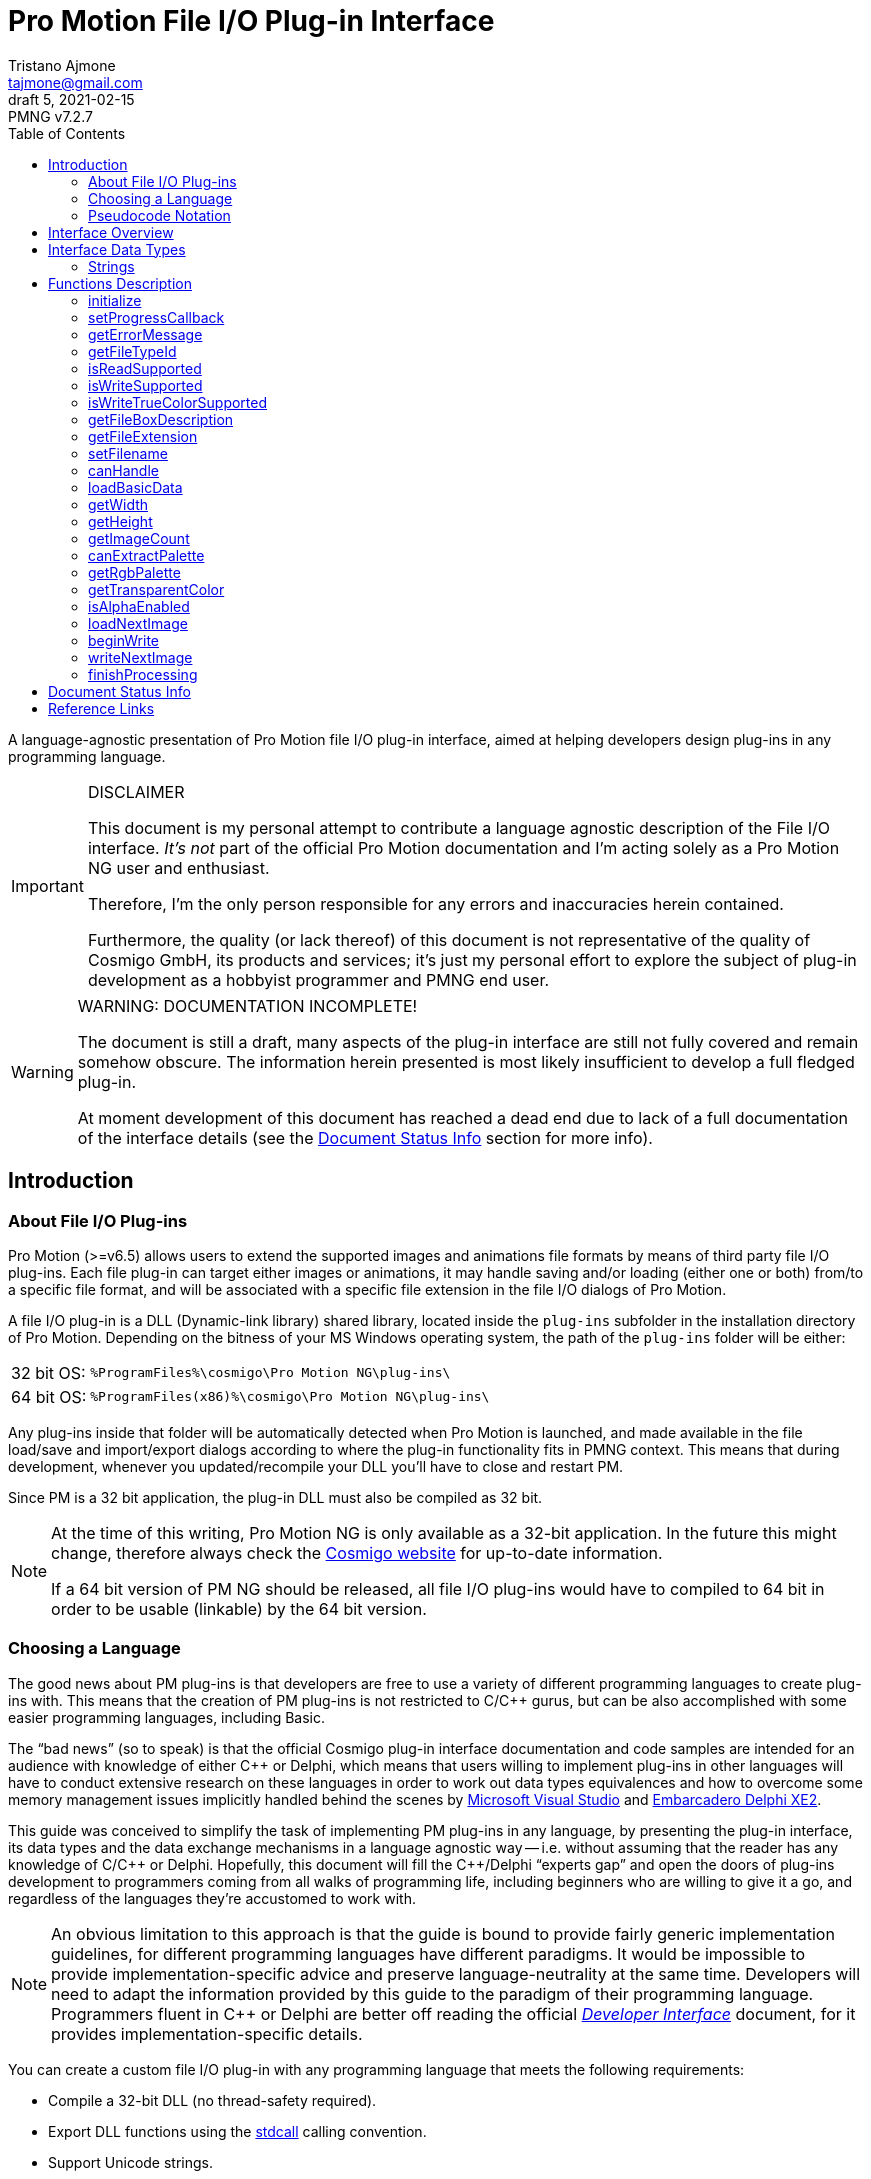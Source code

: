 = Pro Motion File I/O Plug-in Interface
Tristano Ajmone <tajmone@gmail.com>
5, 2021-02-15
// Doc Revision Info
:PMNG_V: 7.2.7
:revremark: PMNG v{PMNG_V}
// Metadata:
:title: Pro Motion File I/O Plug-in Interface
:description: Cosmigo Pro Motion file I/O interface for plug-in developers, \
              presented in a language-agnostic approach.
:copyright: Copyright (c) Tristano Ajmone, Apache License v2.0.
:keywords: cosmigo, pro motion ng, pmng, plug-ins, interface, api, developer, \
           pixel art, pixelart
// Doc Settings:
// (Spell Checking: EN-US)
:lang: en
:version-label: draft
// :version-label: revision
// TOC Settings:
:toclevels: 5
// GitLab setting to show TOC after Preamble
:toc: macro
// TOC ... HTML Backend Hack to show TOC on the Left
ifdef::backend-html5[]
:toc: left
endif::[]
// TOC ... GitHub Hack to show TOC after Preamble (required)
ifdef::env-github[]
:toc: macro
endif::[]
// Sections Numbering:
:sectnums!:
:sectnumlevels: 0
// Cross References:
:xrefstyle: short
:section-refsig: Sect.
// Misc Settings:
:experimental: true
:icons: font
:linkattrs: true
:reproducible: true
:sectanchors:
// GitHub Settings for Admonitions Icons:
ifdef::env-github[]
:caution-caption: :fire:
:important-caption: :heavy_exclamation_mark:
:note-caption: :information_source:
:tip-caption: :bulb:
:warning-caption: :warning:
endif::[]

// ===================================
// CUSTOM ATTRIBUTES FOR SUBSTITUTIONS
// ===================================
// Text Substitutions:
:Cpp: C++
// External Links:
:Cosmigo_Webiste: link:https://www.cosmigo.com/[Cosmigo website^,title="Visit Cosmigo website"]
:stdcall: link:https://en.wikipedia.org/wiki/X86_calling_conventions#stdcall[stdcall^,title="Learn more about the stdcall calling convention on Wikipedia"]
:true-color: pass:q[link:https://en.wikipedia.org/wiki/Color_depth#True_color_(24-bit)[_true color_^,title="Read more about true color on Wikipedia"]]
// Relative Paths (overridden in final HTML docs, but used on GitHub preview links):
:path_plug-ins: ../

// *****************************************************************************
// *                                                                           *
// *                            Document Preamble                              *
// *                                                                           *
// *****************************************************************************

A language-agnostic presentation of Pro Motion file I/O plug-in interface, aimed at helping developers design plug-ins in any programming language.

.DISCLAIMER
[IMPORTANT]
=======================
This document is my personal attempt to contribute a language agnostic description of the File I/O interface.
_It's not_ part of the official Pro Motion documentation and I'm acting solely as a Pro Motion NG user and enthusiast.

Therefore, I'm the only person responsible for any errors and inaccuracies herein contained.

Furthermore, the quality (or lack thereof) of this document is not representative of the quality of Cosmigo GmbH, its products and services; it's just my personal effort to explore the subject of plug-in development as a hobbyist programmer and PMNG end user.
=======================

.WARNING: DOCUMENTATION INCOMPLETE!
[WARNING]
=======================
The document is still a draft, many aspects of the plug-in interface are still not fully covered and remain somehow obscure.
The information herein presented is most likely insufficient to develop a full fledged plug-in.

At moment development of this document has reached a dead end due to lack of a full documentation of the interface details (see the <<Document Status Info>> section for more info).
=======================

// >>> GitLab/GitHub hacks to ensure TOC is shown after Preamble: >>>>>>>>>>>>>>
ifndef::backend-html5[]
'''
toc::[]
'''
endif::[]
ifdef::env-github[]
'''
toc::[]
'''
endif::[]
// <<< GitHub/GitLab hacks <<<<<<<<<<<<<<<<<<<<<<<<<<<<<<<<<<<<<<<<<<<<<<<<<<<<<

== Introduction

=== About File I/O Plug-ins

Pro Motion (>=v6.5) allows users to extend the supported images and animations file formats by means of third party file I/O plug-ins.
Each file plug-in can target either images or animations, it may handle saving and/or loading (either one or both) from/to a specific file format, and will be associated with a specific file extension in the file I/O dialogs of Pro Motion.

A file I/O plug-in is a DLL (Dynamic-link library) shared library, located inside the `plug-ins` subfolder in the installation directory of Pro Motion.
Depending on the bitness of your MS Windows operating system, the path of the `plug-ins` folder will be either:

[horizontal]
32 bit OS: :: `%ProgramFiles%\cosmigo\Pro Motion NG\plug-ins\`
64 bit OS: :: `%ProgramFiles(x86)%\cosmigo\Pro Motion NG\plug-ins\`

Any plug-ins inside that folder will be automatically detected when Pro Motion is launched, and made available in the file load/save and import/export dialogs according to where the plug-in functionality fits in PMNG context.
This means that during development, whenever you updated/recompile your DLL you'll have to close and restart PM.

Since PM is a 32 bit application, the plug-in DLL must also be compiled as 32 bit.

[NOTE]
================================================================================
At the time of this writing, Pro Motion NG is only available as a 32-bit application.
In the future this might change, therefore always check the {Cosmigo_Webiste} for up-to-date information.

If a 64 bit version of PM NG should be released, all file I/O plug-ins would have to compiled to 64 bit in order to be usable (linkable) by the 64 bit version.
================================================================================


=== Choosing a Language

The good news about PM plug-ins is that developers are free to use a variety of different programming languages to create plug-ins with.
This means that the creation of PM plug-ins is not restricted to C/{Cpp} gurus, but can be also accomplished with some easier programming languages, including Basic.

The "`bad news`" (so to speak) is that the official Cosmigo plug-in interface documentation and code samples are intended for an audience with knowledge of either {Cpp} or Delphi, which means that users willing to implement plug-ins in other languages will have to conduct extensive research on these languages in order to work out data types equivalences and how to overcome some memory management issues implicitly handled behind the scenes by
link:https://en.wikipedia.org/wiki/Microsoft_Visual_Studio[Microsoft Visual Studio^]
and
link:https://edn.embarcadero.com/article/41593[Embarcadero Delphi XE2^].

This guide was conceived to simplify the task of implementing PM plug-ins in any language, by presenting the plug-in interface, its data types and the data exchange mechanisms in a language agnostic way -- i.e. without assuming that the reader has any knowledge of C/{Cpp} or Delphi.
Hopefully, this document will fill the {Cpp}/Delphi "`experts gap`" and open the doors of plug-ins development to programmers coming from all walks of programming life, including beginners who are willing to give it a go, and regardless of the languages they're accustomed to work with.

[NOTE]
An obvious limitation to this approach is that the guide is bound to provide fairly generic implementation guidelines, for different programming languages have different paradigms.
It would be impossible to provide implementation-specific advice and preserve language-neutrality at the same time.
Developers will need to adapt the information provided by this guide to the paradigm of their programming language.
Programmers fluent in {Cpp} or Delphi are better off reading the official
link:{path_plug-ins}Developer_Interface{outfilesuffix}[_Developer Interface_, title="Read the plug-ins 'Developer Interface' document"]
document, for it provides implementation-specific details.

You can create a custom file I/O plug-in with any programming language that meets the following requirements:


* Compile a 32-bit DLL (no thread-safety required).
* Export DLL functions using the {stdcall} calling convention.
* Support Unicode strings.
* Support pointers and user define structures.

Most compiled programming languages for Windows should meet these requirements.
Therefore, developers have an ample choice of languages to pick from for developing PM file I/O plug-ins, and are by no means bound to use MSVS or Embarcadero Delphi for the task.

////
@TODO: Add links to various languages (FOSS and commercial alike) that can be
       used to create file i/o plug-ins!
       [ ] PureBasic
       [ ] FreeBasic
       [ ] Rust
       ... others
////


=== Pseudocode Notation

To simplify representation of functions, their parameters and data types, this document employs an arbitrary and simple pseudocode notation and then describes the parameters in more detail, one by one.
Hopefully, the adopted notation should be self explanatory.


== Interface Overview

Pro Motion expects the plug-in DLL to export some functions with specific names, parameters and return values.
When creating a custom plug-in, you must therefore ensure that all those functions are correctly implemented.

PM will invoke the DLL functions in a meaningful order, depending on the type of file operation requested by the user.

Data exchange is handled by passing pointers to and from the DLL.
Sometimes pointers are used to pass data from PM to the plug-in, in which case a function parameter will be a pointer to the memory location storing the data which the plug-in should read.
Other times, pointers are used to pass data from the plug-in to PM, either via a pointer parameter in the function call, which the plug-in should then use to store the requested data in, or by the function being expected to return a pointer to a string.

Some functions are expected to return boolean values (true/false) to inform PM whether a given feature is available. Error handling is done via the <<getErrorMessage>> plug-in function, which will should either return a `NULL` pointer (no error) or a pointer to string describing the error; PM will invoke this error function right after calling any plug-in function that may set error (not every plug-in function can set error).

// Those are the basic data types involved in communications and data exchange between PM and the DLL, but the plug-in will also need to handle some structured data for handling color palettes and bitmap data transfers.

The following table lists all the required DLL functions, and specifies which functions are invoked in file load and save operations, and whether the function might set an error or not.


:Y: pass:q[[green]##&#x2714;##]
:N: pass:q[[red]##&#x2718;##]

[[functions-table]]
.Plug-in DLL Functions Overview
[cols="<m,3*^d,<d",options="autowidth,header"]
|===============================================================================
| function name                 | load | save | error ^| summary description

| <<initialize>>                | {Y}  | {Y}  | {Y}
| Called once when PM launches and registers all plug-ins.

| <<setProgressCallback>>       | {Y}  | {Y}  | {N}
| Provides a pointer to PM's progress status function.

| <<getErrorMessage>>           | {Y}  | {Y}  | {N}
| PM calls it to get a pointer to the error message string.

| <<getFileTypeId>>             | {Y}  | {Y}  | {N}
| Plug-in info: The unique plug-in ID, for internal PM use.

| <<isReadSupported>>           | {Y}  | {Y}  | {N}
| Plug-in info: Does it support read operations?

| <<isWriteSupported>>          | {Y}  | {Y}  | {N}
| Plug-in info: Does it support write operations?

| <<isWriteTrueColorSupported>> | {Y}  | {Y}  | {N}
| Plug-in info: Does it support writing {true-color} data?

| <<getFileBoxDescription>>     | {Y}  | {Y}  | {N}
| Plug-in info: Description for PM's file types dialog drop down.

| <<getFileExtension>>          | {Y}  | {Y}  | {N}
| Plug-in info: Associated file extension.

| <<setFilename>>               | {Y}  | {Y}  | {N}
| Informs the plug-in on the filename about to the processed.

| <<canHandle>>                 | {Y}  | {N}  | {Y}
| PM needs the plug-in to confirm it can handle the file.

| <<loadBasicData>>             | {Y}  | {N}  | {Y}
| PM needs the plug-in to confirm it extracted info from the file.

| <<getWidth>>                  | {Y}  | {N}  | {N}
| PM wants to know the image with in pixels.

| <<getHeight>>                 | {Y}  | {N}  | {N}
| PM wants to know the image height in pixels.

| <<getImageCount>>             | {Y}  | {N}  | {N}
| PM wants to know the number of image frames.

| <<canExtractPalette>>         | {Y}  | {N}  | {N}
| Plug-in info: Does it support extracting just the palette?

| <<getRgbPalette>>             | {Y}  | {N}  | {N}
| PM wants a pointer to the extracted 256-colors palette.

| <<getTransparentColor>>       | {Y}  | {N}  | {N}
| PM wants to know if and which indexed color is transparent.

| <<isAlphaEnabled>>            | {Y}  | {N}  | {N}
| PM wants to know if the image contains transparency layers.

| <<loadNextImage>>             | {Y}  | {N}  | {Y}
| Called to obtain from the plug-in the current image data.

| <<beginWrite>>                | {N}  | {Y}  | {Y}
| PM passes preliminary information about the upcoming image.

| <<writeNextImage>>            | {N}  | {Y}  | {Y}
| Called to transfer to the plug-in the current image data.

| <<finishProcessing>>          | {Y}  | {Y}  | {N}
| End of plug-in transactions, all resources must be freed.
|===============================================================================

[IMPORTANT]
===================================
Even though some of these DLL functions only apply to plug-ins that support either importing or exporting, you _must_ still define all of them, because even though they will never be called (e.g. `loadNextImage()` would never be called with an export-only plug-in), at start-up PMNG will still check that they are properly defined, and will reject as "`invalid`" any file I/O plug-in that omits one or more of the above functions.
(See
https://community.cosmigo.com/t/1018[1018^] and
https://github.com/cosmigo/pmotion-assets/issues/6[#6^]
)
===================================

== Interface Data Types

Each programming language has its own native data types, and adopts a custom naming convention for the various types.
To avoid confusion about the data types mentioned in this document, I'll try to provide language-agnostic description of the data types used by plug-ins to exchange data with PM.


=== Strings

Strings are exchanged between PM and the plug-in via pointers.
All strings are expected to be null-terminated and in Unicode (i.e., wide char, 16-bits characters, `wchar_t`), and not ASCII strings.
If your language allows creating different types of strings, check that you are using the correct type.

Because many languages provide a simple syntax to define and work with sting variables (in order to hide the complexity of string pointers), you must ensure that when you pass to PM string pointers you're passing a pointer to the memory location of the actual string contents, and not just a pointer to the string variable.
In many languages the memory location of string variable contains just a pointer to the actual string, not the string itself.

Furthermore, in order for PM to able to gain read/write memory access to these plug-in strings, you'll need to use some globally scoped strings which are visible outside the DLL.
How this can be achieved will depend largely on the language you're using, but chances are that if its syntax provides a '`global`' keyword that should do the trick.
Refer to the language documentation regarding strings, pointers, variables scope and visibility, and creating dynamically linked libraries (DLLs).

[WARNING]
==================
TO BE CONTINUED...
==================

== Functions Description


// >>>> START -- PLUGIN FUCNTIONS >>>>>>>>>>>>>>>>>>>>>>>>>>>>>>>>>>>>>>>>>>>>>>

=== initialize [[initialize]]

[source,pseudocode]
--------------------------------------------------------------------------------
bool : initialize(
                    *language  : char[2],
                    *version   : uint16,
                    *animation : bool
                 );
--------------------------------------------------------------------------------

.Parameters
[caption=]
[cols="<2m,^1d,<20d"]
|===============================================================================
| &ast;language | (_in_)
| Points to two-characters (ASCII) representing the ISO language code currently used in PM user interface (e.g. \'``en``', \'``de``' or \'``fr``').
Can be used for localization if the plug-in supports multi-language messages, otherwise just ignore it.


| &ast;version | (_out_)
| Pointer to *uint16* representing the version number of the file I/O plug-in interface. +
Must be set to "`1`" to be a valid plug-in, as this is the only interface version currently supported.

| &ast;animation | (_out_)
| Pointer to boolean (1 byte/*uint8*).
Plug-ins targeting animations must set it to *true*.
|===============================================================================

.Control
[caption=]
[cols="<1d,<6d"]
|===============================================================================
| Return value  | `true` if successful, `false` otherwise.
| May set error | Yes.
|===============================================================================


General initialization function, called once when PM launches and needs to register the available plug-ins.

The function informs the plug-in of the locale being used in PM, and provides pointers for retrieving the interface version for which the plug-in was designed (for future use, when new interface versions will be introduced) and to determine whether this is a plug-in for handling images or animations files.

If the plug-in targets animation files, then it must set to *true* the byte located at `&ast;animation`.
Plug-ins for image files, on the other hand, don't need to do anything with `&ast;animation`.

This will always be the first plug-in function invoked by PM.

[NOTE]
=========
Unlike other error-setting plug-in functions, which only need to ensure that `getErrorMessage` will return a pointer to an error string, `initialize` must _also_ return `false` in case of error.
This is because `initialize` is a special case, for it's used to activate the plug-in, and it's therefore expected to return a boolean indicating success/failure.
In case of failure, it should still set an error description via `getErrorMessage`.
=========


=== setProgressCallback

[source,pseudocode]
--------------------------------------------------------------------------------
void : setProgressCallback( *progressCallback : function );
--------------------------------------------------------------------------------

.Parameters
[caption=]
[cols="<1m,<6a"]
|===============================================================================
| &ast;progressCallback
| Pointer to a PM function that the plug-in must call when progress changes. +
The PM function located at `&ast;progressCallback` (stdcall) is representable as:

[source,pseudocode]
--------------------------------------------------------------------------------
void : *progressCallback( int32 progress );
--------------------------------------------------------------------------------

The plug-in must invoke it accordingly, using only its memory pointer as a means to interface with it.
|===============================================================================


.Control
[caption=]
[cols="<1d,<6d"]
|===============================================================================
| Return value  | None.
| May set error | No.
|===============================================================================


This function passes to the plug-in the memory address of a PM progress callback function that the plug-in should use to provide user feedback regarding the progress of image loading/saving operations.

The plug-in must interface to the above function (stdcall) using the pointer provided via the `&ast;progressCallback` parameter.
How this can be achieved will vary from language to language, but you should be looking for a way to call "`foreign functions`" via some
link:https://en.wikipedia.org/wiki/Foreign_function_interface[Foreign function interface (FFI)^,title="See Wikipedia page on FFI"]
mechanism.

The `progress` parameter in the callback function represents progress percentage expressed via an integer value (*int32*).
A progress value of "`0`" will hide progress display in PM, while values in the range "`1`" to "`100`" will make the progress display visible.

[NOTE]
================================================================================
PM NG no longer displays a true progress bar, because nowadays it's mostly useless due to the speed at which most images are processed, but previous version of PM do; therefore, for the sake of backward compatibility, plug-ins should honor the progress callback.

The important thing here is to provide the end user with some kind of feedback on the ongoing plug-in operations, which in PM NG is now shown via a small emphasized panel at the bottom of the main window, along with the cursor shape turning "`busy`".

Plug-in developers should call the `&ast;progressCallback` function to update the user when progress status changes, passing to it progress indications from 1 to 100, if possible.
At least, set it to a non-zero value when the plug-in is processing, and then back to zero when processing is over.
================================================================================



=== getErrorMessage

[source,pseudocode]
--------------------------------------------------------------------------------
*string : getErrorMessage();
--------------------------------------------------------------------------------

.Control
[caption=]
[cols="<1d,<6d"]
|===============================================================================
| Return value  | Pointer to a string describing the error, or `nil`/`NULL`.
| May set error | No.
|===============================================================================

If one of the plug-in functions that may set error does encounter an error, it can notify PM via indirect usage of this function, i.e. by setting the conditions that will make `getErrorMessage()` return a pointer to an error string instead of `nil`.

PM will call this function immediately after calling any plug-in function that may set error, and `getErrorMessage()` should either return `nil` if no error was encountered, or a pointer to a string containing the error description.
PM expects the string to be a Unicode string (wide char, 16-bits characters), not an ASCII string; if your language allows creating different types of strings, check that you are using the correct type.

This means that within your plug-in DLL `getErrorMessage()` should be granted access to a string which is also visible to all functions that may set error (i.e. a global string), and check whether the string is currently empty or contains some text, in the former case it should return `nil`, in the latter it should return the memory address at which the string is stored, for it means that the last plug-in function called has set an error which must now be notified and passed on to PM.

A pseudocode example:

[source,pseudocode]
--------------------------------------------------------------------------------

Global string ErrorMessage; // define a string visible to all DLL functions

*string : getErrorMessage()
{
  If ErrorMessage == ""
    Then
      // no error currently awaiting to be notified
      Return nil;
    Else
      // there is a pending error, return memory address of error string
      Return &ErrorMessage;
  EndIf
}
--------------------------------------------------------------------------------


The nature of this indirect error messaging mechanism also requires that all functions that may set error should "`reset`" the aforementioned string to be empty at the beginning of each call, to avoid carrying over errors generated by previous functions calls.
As soon as an error is encountered, the error string should be set to contain a meaningful message about the nature of the problem, and just let `getErrorMessage()` handle notification of the error to PM, and that the next plug-in function (which may set error) that gets called will handle resetting the error string.

Not every plug-in procedure can set error, only those explicitly indicated in this document (under "`Control`" in the description of each function, as well as in the "`error`" column of <<functions-table>>).
This was done to avoid burdening PM with having to check for errors at each and every plug-in call, and limiting instead these checks to meaningful contexts.



=== getFileTypeId

[source,pseudocode]
--------------------------------------------------------------------------------
*string : getFileTypeId();
--------------------------------------------------------------------------------

.Control
[caption=]
[cols="<1d,<6d"]
|===============================================================================
| Return value  | Pointer to a string with the unique identifier of the plug-in.
| May set error | No.
|===============================================================================

PM calls this plug-in function in order to acquire a unique identifier for the plug-in.
The Id is used by PM as an internal reference to the plug-in, and it's not intended to be shown to end users.
For example, if the user saved a file via this plug-in and later uses the '`save again`' function, PM will rely on the file type Id to know which plug-in to use.

The plug-in must return a pointer to a string containing the plug-in file type Id.

The file extension is not unique enough to used as a Id, for there could be several load/save plug-ins for `"bmp-files"`.
The Id may be a series of numbers/characters like a GUID, or it may be like a Java package descriptor, e.g. `"de.mycompany.promotion.ioplug-in.png"`.

////
NOTE: It's still unclear to me why PM wants plug-ins developers to define this
      unique File Type ID, where it could have generated them at initialization
      time via a UUID/GUID algorithm, or even use the plug-in filename as unique
      identifier.

      See my question at:
      https://community.cosmigo.com/t/file-i-o-plug-ins-a-language-agnostic-guide/486/5
////


=== isReadSupported

[source,pseudocode]
--------------------------------------------------------------------------------
bool : isReadSupported();
--------------------------------------------------------------------------------

.Control
[caption=]
[cols="<1d,<6d"]
|===============================================================================
| Return value  | `true`, if read is supported, `false` otherwise.
| May set error | No.
|===============================================================================

PM needs to know if the plug-in supports reading from the file format, to determine whether to include the plug-in in the file open/import dialogs.



=== isWriteSupported

[source,pseudocode]
--------------------------------------------------------------------------------
bool : isWriteSupported();
--------------------------------------------------------------------------------


.Control
[caption=]
[cols="<1d,<6d"]
|===============================================================================
| Return value  | `true`, if write is supported, `false` otherwise.
| May set error | No.
|===============================================================================


PM needs to know if the plug-in supports saving to the file format, to determine whether to include the plug-in in the file save/export dialogs.


=== isWriteTrueColorSupported

[source,pseudocode]
--------------------------------------------------------------------------------
bool : isWriteTrueColorSupported();
--------------------------------------------------------------------------------


.Control
[caption=]
[cols="<1d,<6d"]
|===============================================================================
| Return value  | `true`, if write is supported, `false` otherwise.
| May set error | No.
|===============================================================================

// @TODO: ** TRUE COLOR ** Should create a dedicated repository document on
//        color depths, and link to that page instead of Wikipedia.

PM needs to know if the plug-in can write _true color_ data to the file format.
Some operations (e.g. automatically flattening layers) may result in colors that don't fit into the 256 colors palette.
In these cases the image data can be optionally stored as {true-color} (24-bit color depth).
If the plug-in doesn't support _true color_ then the image colors are reduced to 256 indexed colors.


=== getFileBoxDescription

[source,pseudocode]
--------------------------------------------------------------------------------
*string : getFileBoxDescription();
--------------------------------------------------------------------------------


.Control
[caption=]
[cols="<1d,<6d"]
|===============================================================================
| Return value  | Pointer to a string with the file type description.
| May set error | No.
|===============================================================================


PM needs a file type description string to represent the plug-in in the file I/O dialogs, e.g. "`BMP Windows Bitmap RLE`".
You should place the file type abbreviation (usually the file extension) at the beginning of the string so that it can be sorted correctly in the drop down menu, making it easier for end users to sift through the list of available file types.

If your plug-in supports internationalization, you should return a pointer to a string in the language matching the user's locale (which the plug-in has already detected during the <<initialize, `initialize()`>> call).



=== getFileExtension

[source,pseudocode]
--------------------------------------------------------------------------------
*string : getFileExtension();
--------------------------------------------------------------------------------

.Control
[caption=]
[cols="<1d,<6d"]
|===============================================================================
| Return value  | Pointer to a string with the file extension supported by this plug-in.
| May set error | No.
|===============================================================================

This function must return the file extension (without "`.`") to be used in the file filter.



=== setFilename

[source,pseudocode]
--------------------------------------------------------------------------------
void : setFilename( *filename );
--------------------------------------------------------------------------------

.Parameters
[caption=]
[cols="<1m,<6d"]
|===============================================================================
| filename | Pointer to a string with full path and name of the file to process.
|===============================================================================

.Control
[caption=]
[cols="<1d,<6d"]
|===============================================================================
| Return value  | None.
| May set error | No.
|===============================================================================


PM calls this function to inform the plug-in that a new file is about to be processed and provides a full path to the corresponding file.
The plug-in should reset its internal structures and references if the file name is different from the previously set file.

At this stage, it is still undefined if the file is intended for read or write operations!

Calls to this function might be triggered by different contexts.
For example, by the user when her/she selects in a file I/O dialog a file registered to the plug-in.
But it might also be triggered multiple times by PM as a result of a multi file operation (e.g. menu:File[Create from single Images...], menu:Animation[Save as single Images...], etc.).

The plug-in at this stage only needs to acknowledge the file, memorize its references, and be prepared.



=== canHandle

[source,pseudocode]
--------------------------------------------------------------------------------
bool : canHandle();
--------------------------------------------------------------------------------


.Control
[caption=]
[cols="<1d,<6d"]
|===============================================================================
| Return value
| `true`, if the file can be processed. +
  If `false` is returned then an error message must be set saying why it can not be handled.

| May set error | Yes.
|===============================================================================


This function is called by PM to get confirmation that the plug-in is capable of handling reading the selected file (i.e. the file indicated via the <<setFilename,`setFilename()`>> call).
The plug-in should open the file and carry out the necessary checks and then return either `true` or `false` accordingly.
In case the plug-in is unable to handle the file, it should also set an error with a sting describing the reason why the file can't be handled.

Some image/animation formats may have many variants, yet share the same file extension, and a plug-in might support only some features of the format and not others.
When this function is called the plug-in must check if the selected file is actually supported, by doing some basic checks on the file header, etc.



=== loadBasicData

[source,pseudocode]
--------------------------------------------------------------------------------
bool : loadBasicData();
--------------------------------------------------------------------------------

.Control
[caption=]
[cols="<1d,<6d"]
|===============================================================================
| Return value  | `true`, if the file data could be loaded.
| May set error | Yes.
|===============================================================================


Before actually reading any graphics data, PM calls this function
so that the plug-in can extract some basic graphics data information from the target file, such as its dimensions, color palette, and other relevant data.
Other functions will rely on this function having been called before them -- for example <<getWidth,`getWidth()`>>.

////
@TODO: Expand a bit on the following points:

* What is it that makes `loadBasicData()` so special?

Couldn't this data be extracted during the `canHandle()` call? After all, we do
know for a fact that `canHandle()` will be called before this, and since
`canHandle()` needs to examine the image/graphics file header to check that it's
of a supported format it might as well extract that info on the spot and store
it. Indeed, this is what happens in the sample plug-ins provided by Cosmigo.

So, definitely there is a design choice here in why the two calls are separate,
possibly because in some scenarios they differ.

Maybe, when working with multiple imaged operations, like creating an animation
from multiple images, `canHandle()` is called only once, while `loadBasicData()`
is called for each image?

Need to check this...

////



=== getWidth

[source,pseudocode]
--------------------------------------------------------------------------------
int32 : getWidth();
--------------------------------------------------------------------------------

.Control
[caption=]
[cols="<1d,<6d"]
|===============================================================================
| Return value  | The width in pixels of the image that is to be loaded, or -1 if the function fails.
| May set error | No.
|===============================================================================

PM calls this function to learn from the plug-in the width of the image which is going to be loaded, so it can prepare to receive it accordingly.

The returned value must be a 32-bit signed integer.

[NOTE]
=========
<<loadBasicData,`loadBasicData()`>> has been already been called by PM before using this function, to ensure that the plug-in has acquired this information.
=========


=== getHeight

[source,pseudocode]
--------------------------------------------------------------------------------
int32 : getHeight();
--------------------------------------------------------------------------------


.Control
[caption=]
[cols="<1d,<6d"]
|===============================================================================
| Return value  | The height in pixels of the image that is to be loaded, or -1 if the function fails.
| May set error | No.
|===============================================================================


PM calls this function to learn from the plug-in the height of the image which is going to be loaded, so it can prepare to receive it accordingly.

The returned value must be a 32-bit signed integer.

[NOTE]
=========
<<loadBasicData,`loadBasicData()`>> has been already been called by PM before using this function, to ensure that the plug-in has acquired this information.
=========


=== getImageCount

[source,pseudocode]
--------------------------------------------------------------------------------
int32 : getImageCount();
--------------------------------------------------------------------------------


.Control
[caption=]
[cols="<1d,<6d"]
|===============================================================================
| Return value  | The number of frames of the image/animation that is to be loaded or -1 on failure.
| May set error | No.
|===============================================================================


PM calls this function to learn from the plug-in how many image frames are present in the file which is going to be loaded, so it can prepare to receive them accordingly.

This function must return a 32-bit signed integer with the number of frames available to load from the file.
If the file consists of a single image then "`1`" is to be returned.

[NOTE]
=========
<<loadBasicData,`loadBasicData()`>> has been already been called by PM before using this function, to ensure that the plug-in has acquired this information.
=========


=== canExtractPalette

[source,pseudocode]
--------------------------------------------------------------------------------
bool : canExtractPalette();
--------------------------------------------------------------------------------


.Control
[caption=]
[cols="<1d,<6d"]
|===============================================================================
| Return value  | If the plug-in supports palette reading then this function must return `true`.
| May set error | No.
|===============================================================================


PM allows users to load just the color palette from a graphic file, without loading the graphic/bitmap data.
PM calls this function once, during plug-in initialization, to ask the plug-in if it's capable of handling extracting just the palette from a target file.

////
@TODO: Must pin-down better the context!

Is this function called only at plug-ins initialization time?
Or is it called on a per-image basis?

In other words, is this function related to how PM registers a plug-in in the
various file i/o dialogs, at start up time, or is this called after a file was
selected, to get further confirmation that the the plug-in can handle extracting
the palette of this *specific* file?
////


=== getRgbPalette

[source,pseudocode]
--------------------------------------------------------------------------------
*array : getRgbPalette();
--------------------------------------------------------------------------------


.Control
[caption=]
[cols="<1d,<6d"]
|===============================================================================
| Return value  | Pointer to the RGB palette or `nil`/`NULL` if palette extraction is not supported.
| May set error | No.
|===============================================================================


For plug-ins that support extracting the palette data, this function must return a pointer to the memory location storing the 256-colors indexed palette.
The palette must be defined as a 768 bytes (256{nbsp}x{nbsp}3) sequence of RGB triplets (one byte per channel) representing the indexed colors, starting with color "`0`".

////
@TODO:  Should provide some examples of how different languages could handle the
        palette by using an array of chars or structured data.
////

[NOTE]
=========
<<loadBasicData,`loadBasicData()`>> has been already been called by PM before using this function, to ensure that the plug-in has acquired this information.
=========

// @ARRIVED HERE ...


=== getTransparentColor

[source,pseudocode]
--------------------------------------------------------------------------------
int32 : getTransparentColor();
--------------------------------------------------------------------------------


.Control
[caption=]
[cols="<1d,<6d"]
|===============================================================================
| Return value  | The palette index of the transparent color, or -1 if none.
| May set error | No.
|===============================================================================

////
@NOTE:  It's not clear what "pixel byte" stands for.
        My guess is that it stands for "palette color entry".
////

If the image contains a transparent color then this function must return its palette color entry/index (first entry is 0).

The returned value must be a 32-bit signed integer.


[NOTE]
=========
<<loadBasicData,`loadBasicData()`>> has been already been called by PM before using this function, to ensure that the plug-in has acquired this information.
=========



=== isAlphaEnabled

[source,pseudocode]
--------------------------------------------------------------------------------
bool : isAlphaEnabled();
--------------------------------------------------------------------------------


.Control
[caption=]
[cols="<1d,<6d"]
|===============================================================================
| Return value  | If the image contains alpha data then this function must return `true`.
| May set error | No.
|===============================================================================


PM wants to know whether the image/animation file which is going to be loaded contains alpha transparency data or not.

[NOTE]
=========
<<loadBasicData,`loadBasicData()`>> has been already been called by PM before using this function, to ensure that the plug-in has acquired this information.
=========




=== loadNextImage

[source,pseudocode]
--------------------------------------------------------------------------------
bool : loadNextImage(
                      *colorFrame,         // getWidth() * getHeight() bytes
                      *colorFramePalette,  // 768 bytes (256 * R,G,B)
                      *alphaFrame,         // getWidth() * getHeight() bytes
                      *alphaFramePalette,  // 256 bytes
                      *delayMs : uint16
                    );
--------------------------------------------------------------------------------


////
@TODO:  The table below was copied over from the original "Plug-in Interface"
        document, with just some small adaptations.
        Adapt better to current context.
////

.Parameters
[caption=]
[cols="<1m,<6d"]
|===============================================================================
| `&ast;colorFrame`
| A pointer to the bitmap holding the color pixels (color palette indexes). +
  The memory portion has a size of `getWidth()` * `getHeight()` bytes!

| `&ast;colorFramePalette`
| A pointer to the RGB color table. +
  There are 768 bytes being 256 colors with one byte for red, green and blue.

| `&ast;alphaFrame`
| A pointer to the bitmap holding the alpha palette indexes. +
  The memory portion has a size of `getWidth()` * `getHeight()` bytes! +
  If alpha is not supported then this value is `nil`/`NULL` and must not be used.

| `&ast;alphaFramePalette`
| A pointer to the alpha value table.
  There are 256 bytes.
  Each byte is an alpha value ranging from 0 to 255.
  If alpha is not supported then this value is `nil`/`NULL` and must not be used.

| `&ast;delayMs`
| If the frame has a delay value (animations only) then it must be given here as milliseconds (`uint16`).
|===============================================================================

////
@TODO:  Should create a separate section dedicated to how color and alpha
        palettes are structured, and replace the brief descriptions herein with
        a link to that section instead.
////

.Control
[caption=]
[cols="<1d,<6d"]
|===============================================================================
| Return value  | If the data was transferred successfully it must return `true`.
| May set error | Yes.
|===============================================================================

For plug-ins that support reading, this function is used to load the image data.
After executing this function the plug-in must advance to the next frame, if any.
The function will be called according to the number of frames returned by <<getImageCount,`getImageCount()`>>.

[NOTE]
=========
<<loadBasicData,`loadBasicData()`>> has been already been called by PM before using this function, to ensure that the plug-in has acquired this information.
=========




=== beginWrite

[source,pseudocode]
--------------------------------------------------------------------------------
bool : beginWrite(
              int32 width,
              int32 height,
              int32 transparentColor,
              bool  alphaEnabled,
              int32 numberOfFrames
                 );
--------------------------------------------------------------------------------


////
@TODO:  The use of "(images)" in the table below is confusing, it leads to think
        that it won't apply to animations. Probably the original intention was
        to highlight the fact that these values apply to ALL the images that will
        be handled (i.e. as opposed to each one having its own value).
////

.Parameters
[caption=]
[cols="<1m,<6d"]
|===============================================================================
| `width`            | Width of the graphic (images).
| `height`           | Height of the graphic (images).
| `transparentColor` | The palette index of the transparent color,  or -1 if none.
| `alphaEnabled`     | If the graphic will store alpha data then this flag is set to `true`.
| `numberOfFrames`   | Number of frames that will be written.
|===============================================================================

.Control
[caption=]
[cols="<1d,<6d"]
|===============================================================================
| Return value  | `true` on success
| May set error | Yes.
|===============================================================================


Before writing graphic data, PM will call this function once to inform the plug-in about the dimensions of the data that will be stored.

The output file shall remain open until <<finishProcessing,`finishProcessing()`>> is called.



=== writeNextImage

[source,pseudocode]
--------------------------------------------------------------------------------
bool : writeNextImage(
                        *colorFrame,         // getWidth() * getHeight() bytes
                        *colorFramePalette,  // 768 bytes (256 * R,G,B)
                        *alphaFrame,         // getWidth() * getHeight() bytes
                        *alphaFramePalette,  // 256 bytes
                        *rgba,               // getWidth() * getHeight() * 4 bytes
                  uint16 delayMs
                     );
--------------------------------------------------------------------------------

.Parameters
[caption=]
[cols="<1m,<6d"]
|===============================================================================
| `&ast;colorFrame`
| A pointer to the bitmap holding the color pixels (color palette indexes). +
  The memory portion has a size of `getWidth()` * `getHeight()` bytes!

| `&ast;colorFramePalette`
| A pointer to the RGB color table. +
  There are 768 bytes being 256 colors with one byte for red, green and blue.

| `&ast;alphaFrame`
| A pointer to the bitmap holding the alpha palette indexes. +
  The memory portion has a size of `getWidth()` * `getHeight()` bytes! +
  If alpha is not supported then this value is `nil`/`NULL` and must not be used.

| `&ast;alphaFramePalette`
| A pointer to the alpha value table.
  There are 256 bytes. +
  Each byte is an alpha value ranging from 0 to 255. +
  If alpha is not supported then this value is `nil`/`NULL` and must not be used.

| `&ast;rgba`
| A pointer to the bitmap holding the color pixels represented as RGBA (each pixel being a *uint32*/*dword*) where the lowest byte is the red channel. +
The memory portion has a size of `getWidth()` * `getHeight()` * 4 bytes!

| `delayMs`
| If the frame has a delay value (animation only) then it's provided here as milliseconds.
|===============================================================================


.Control
[caption=]
[cols="<1d,<6d"]
|===============================================================================
| Return value  | If the data was transferred successfully it must return `true`.
| May set error | Yes.
|===============================================================================


For plug-ins that support reading, this function is used to save the image data.
The function will be called as often as there are more frames to be stored.


////
@TODO: The description of this function needs to be improved.

* Even if it doesn't say so, probably also the '*rgba' parameter is going to be
  nil/NULL is alpha is not supported.

* For the '*rgba' parameter I should also add a more detailed description in a
  separate section dealing with bitmaps and palettes data structures in memory,
  and add a link to it here.

* I should make the parameters descriptions in the table shorter, and add more
  detailed explanations in the description body instead. Parameters tables should
  really be just a quick-reference reminder to lookup, so they shouldn't be
  verbose — instead, detailed explanations should be provided in the text below
  on in separate sections (when dealing with same type of data structures, etc.).

////




=== finishProcessing

[source,pseudocode]
--------------------------------------------------------------------------------
void : finishProcessing();
--------------------------------------------------------------------------------


.Control
[caption=]
[cols="<1d,<6d"]
|===============================================================================
| Return value  | None.
| May set error | No.
|===============================================================================


PM will call this function when the file read or write operation is completed.
The plug-in must now close the file and carry out all the required wrap-up chores -- destroy any memory data and references to the processed file, free memory, release handles, etc., but still be ready for further file I/O operations, for this call only confirms the termination of the current file I/O operation, but the plug-in still remains actively available at the service of PM for further (new) file operations.

When this function is called, the plug-in should basically just ensure that:

* System memory and resources used during the file processing are now set free.
* When the next file is processed, no information is carried over from the previous file operation.

If memory is not managed properly, the risk is that multiple plug-in invocations will end piling up garbage in memory, eat up system resource and/or lead to memory corruption.
You must also ensure that the plug-in won't end up keeping a handle on the processed file, which could prevent the user from deleting, renaming or moving the file until PM is running (this being a commonly occurring problem under MS Windows, which can be entirely avoided by good housekeeping during the wrap-up stage).

// <<<< END -- PLUGIN FUCNTIONS <<<<<<<<<<<<<<<<<<<<<<<<<<<<<<<<<<<<<<<<<<<<<<<<

== Document Status Info

_Updated February 15, 2021._

Although I've started working on this document in March 2019, it's still not complete -- and, possibly, some plug-in advanced features (like _true color_ data) are not usable in real case scenarios, and this document won't be of much help except for very simple plug-in types.
Nevertheless, I've managed to build a fully function export plug-in since working on this document, which also gave me a chance to get some "`hands on`" insight into how the File I/O interface actually works.

Currently, the only available sources of information on File I/O plug-ins are:

. The original https://www.cosmigo.com/pixel_animation_software/plugins/developer-interface[_Developer Interface_^,title="View document at Cosmigo website"]
document from Cosmigo.
. The https://www.cosmigo.com/wp-content/uploads/file_io_plugin_samples.zip[two C++ sample plug-ins^,title="Download the sample File I/O plug-ins"]
made available by Cosmigo.

The _Developer Interface_ document unfortunately doesn't cover in depth the various contexts in which the DLL functions are invoked, or how different images or animations might affect their parameters, leaving many aspects of the interface rather obscure, and for developers to work out by trial and error.
But thanks to Jan's support, I've managed to shed light on some of these aspects.

The two sample plug-ins (simImage and sanAnimation) are rather simple proofs of concept and don't cover edge cases or more advanced aspects of exporting and importing images (e.g. handling _true color_), so their usefulness is somehow limited.

I've invested a considerable amount of hours trying to decode these undocumented aspects of the File I/O interface, which somehow allowed me to get a clearer picture, but still too far from a complete one.
Pro Motion NG's import/export functionality can get rather complex, for it encompasses various menus and different usage contexts, which may vary from the type of project being exported or the user options available in the load/save dialogs.

Although the DLL plug-in interface was introduced over ten years ago, with Pro Motion 6.5 (around 2009), there still aren't any open source plug-ins available to study, except for the simImage and sanAnimation sample plug-ins.
It's hard to say whether no further energy was invested in the plug-in documentation due to lack of end users interests, or whether the lack of user-contributed File I/O plug-ins is due to the documentation being incomplete (probably both); but I'm confident that the more third party plug-in will be created, the more interest the plug-in interfaces will receive.

It's a pity that the File I/O interface hasn't been exploited more by Pro Motion's end users, because it opened up a great potential, allowing users to extend the application to support new graphic formats (a much desirable feature, especially for game developers targeting modern game engines).
Hopefully, in the future the official documentation for the File I/O interface will be updated and expanded on; in the meantime I'll keep updating this document from time to time, and leave behind these status notes, in the hope that they might be of help to those wishing to dive into plug-ins development.

// GITHUB HACK: HORIZONTAL RULE -- Insert horizontal rule for visual separation
// because GitHub doesn't style example blocks in ADoc previews.
ifdef::env-github[]
'''
endif::[]


== Reference Links

Some external links to useful resources on the topics covered in this article.

:WPAlt: title="Visit the Wikipedia page on this topic"

Wikipedia:

* link:https://en.wikipedia.org/wiki/Dynamic-link_library[Dynamic-link library (DLL)^,{WPAlt}]
* link:https://en.wikipedia.org/wiki/X86_calling_conventions[x86 calling conventions^,{WPAlt}]
* link:https://en.wikipedia.org/wiki/Foreign_function_interface[Foreign function interface (FFI)^,{WPAlt}]


================================================================================
This document was written by
link:https://github.com/tajmone[Tristano Ajmone^]
and published under the
link:https://www.apache.org/licenses/LICENSE-2.0[Apache License v2.0^] terms.
================================================================================

// EOF //
